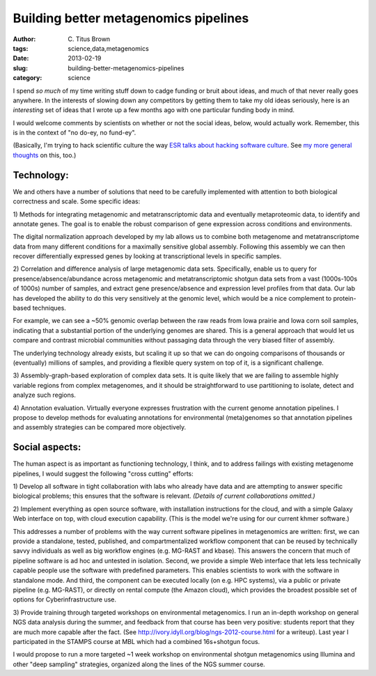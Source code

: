 Building better metagenomics pipelines######################################:author: C\. Titus Brown:tags: science,data,metagenomics:date: 2013-02-19:slug: building-better-metagenomics-pipelines:category: scienceI spend *so much* of my time writing stuff down to cadge funding orbruit about ideas, and much of that never really goes anywhere.In the interests of slowing down any competitors by getting themto take my old ideas seriously, here is an *interesting* set ofideas that I wrote up a few months ago with one particular fundingbody in mind.I would welcome comments by scientists on whether or not the socialideas, below, would actually work.  Remember, this is in the contextof "no do-ey, no fund-ey".(Basically, I'm trying to hack scientific culture the way `ESR talksabout hacking software culture <http://esr.ibiblio.org/?p=4564>`__.See `my more general thoughts <w4s-overview.html>`__ on this, too.)Technology:-----------We and others have a number of solutions that need to be carefullyimplemented with attention to both biological correctness and scale.Some specific ideas:1) Methods for integrating metagenomic and metatranscriptomic data andeventually metaproteomic data, to identify and annotate genes.  Thegoal is to enable the robust comparison of gene expression acrossconditions and environments.The digital normalization approach developed by my lab allows us tocombine both metagenome and metatranscriptome data from many differentconditions for a maximally sensitive global assembly.  Following thisassembly we can then recover differentially expressed genes by lookingat transcriptional levels in specific samples.2) Correlation and difference analysis of large metagenomic datasets. Specifically, enable us to query for presence/absence/abundanceacross metagenomic and metatranscriptomic shotgun data sets from avast (1000s-100s of 1000s) number of samples, and extract genepresence/absence and expression level profiles from that data.  Ourlab has developed the ability to do this very sensitively at thegenomic level, which would be a nice complement to protein-basedtechniques.For example, we can see a ~50% genomic overlap between the raw readsfrom Iowa prairie and Iowa corn soil samples, indicating that asubstantial portion of the underlying genomes are shared.  This is ageneral approach that would let us compare and contrast microbialcommunities without passaging data through the very biased filter ofassembly.The underlying technology already exists, but scaling it up so that wecan do ongoing comparisons of thousands or (eventually) millions ofsamples, and providing a flexible query system on top of it, is asignificant challenge.3) Assembly-graph-based exploration of complex data sets.  It is quitelikely that we are failing to assemble highly variable regions fromcomplex metagenomes, and it should be straightforward to usepartitioning to isolate, detect and analyze such regions.4) Annotation evaluation.  Virtually everyone expresses frustrationwith the current genome annotation pipelines.  I propose to developmethods for evaluating annotations for environmental (meta)genomes sothat annotation pipelines and assembly strategies can be compared moreobjectively.Social aspects:---------------The human aspect is as important as functioning technology, I think,and to address failings with existing metagenome pipelines, I wouldsuggest the following "cross cutting" efforts:1) Develop all software in tight collaboration with labs who alreadyhave data and are attempting to answer specific biological problems;this ensures that the software is relevant.  *(Details of currentcollaborations omitted.)*2) Implement everything as open source software, with installationinstructions for the cloud, and with a simple Galaxy Web interface ontop, with cloud execution capability.  (This is the model we're usingfor our current khmer software.)This addresses a number of problems with the way current softwarepipelines in metagenomics are written: first, we can provide astandalone, tested, published, and compartmentalized workflowcomponent that can be reused by technically savvy individuals as wellas big workflow engines (e.g. MG-RAST and kbase).  This answers theconcern that much of pipeline software is ad hoc and untested inisolation. Second, we provide a simple Web interface that lets lesstechnically capable people use the software with predefinedparameters.  This enables scientists to work with the software instandalone mode.  And third, the component can be executed locally (one.g. HPC systems), via a public or private pipeline (e.g. MG-RAST), ordirectly on rental compute (the Amazon cloud), which provides thebroadest possible set of options for Cyberinfrastructure use.3) Provide training through targeted workshops on environmentalmetagenomics.  I run an in-depth workshop on general NGS data analysisduring the summer, and feedback from that course has been verypositive: students report that they are much more capable after thefact. (See http://ivory.idyll.org/blog/ngs-2012-course.html for awriteup).  Last year I participated in the STAMPS course at MBL whichhad a combined 16s+shotgun focus.I would propose to run a more targeted ~1 week workshop onenvironmental shotgun metagenomics using Illumina and other "deepsampling" strategies, organized along the lines of the NGS summercourse.